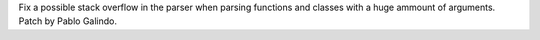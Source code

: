Fix a possible stack overflow in the parser when parsing functions and
classes with a huge ammount of arguments. Patch by Pablo Galindo.
